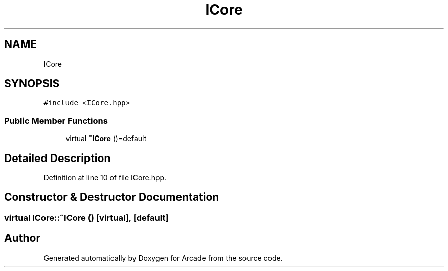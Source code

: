 .TH "ICore" 3 "Sun Mar 31 2019" "Version 1.0" "Arcade" \" -*- nroff -*-
.ad l
.nh
.SH NAME
ICore
.SH SYNOPSIS
.br
.PP
.PP
\fC#include <ICore\&.hpp>\fP
.SS "Public Member Functions"

.in +1c
.ti -1c
.RI "virtual \fB~ICore\fP ()=default"
.br
.in -1c
.SH "Detailed Description"
.PP 
Definition at line 10 of file ICore\&.hpp\&.
.SH "Constructor & Destructor Documentation"
.PP 
.SS "virtual ICore::~ICore ()\fC [virtual]\fP, \fC [default]\fP"


.SH "Author"
.PP 
Generated automatically by Doxygen for Arcade from the source code\&.

